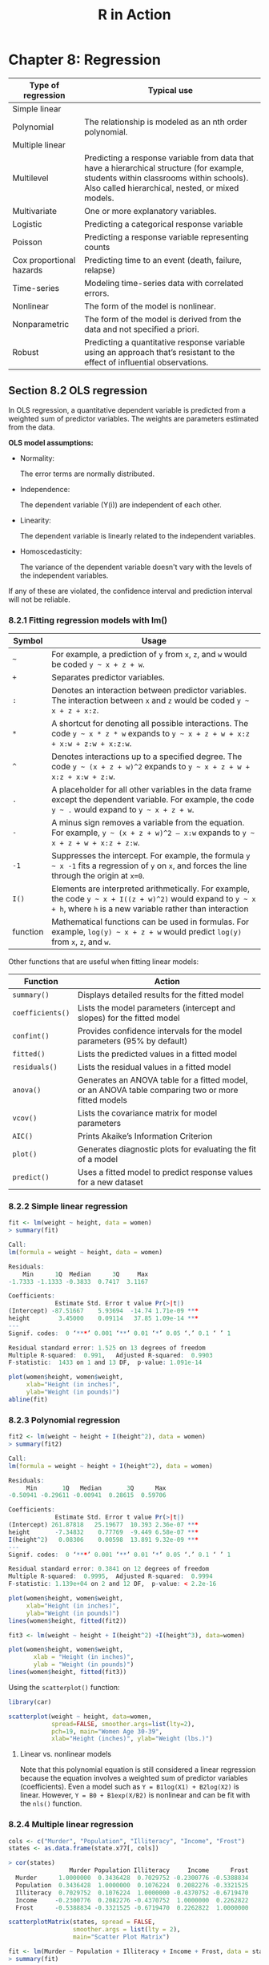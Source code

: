 #+STARTUP: showeverything
#+title: R in Action

* Chapter 8: Regression

| Type of regression       | Typical use                                                                                                                                                                              |
|--------------------------+------------------------------------------------------------------------------------------------------------------------------------------------------------------------------------------|
| Simple linear            |                                                                                                                                                                                          |
| Polynomial               | The relationship is modeled as an nth order polynomial.                                                                                                                                  |
| Multiple linear          |                                                                                                                                                                                          |
| Multilevel               | Predicting a response variable from data that have a hierarchical structure (for example, students within classrooms within schools). Also called hierarchical, nested, or mixed models. |
| Multivariate             | One or more explanatory variables.                                                                                                                                                       |
| Logistic                 | Predicting a categorical response variable                                                                                                                                               |
| Poisson                  | Predicting a response variable representing counts                                                                                                                                       |
| Cox proportional hazards | Predicting time to an event (death, failure, relapse)                                                                                                                                    |
| Time-series              | Modeling time-series data with correlated errors.                                                                                                                                        |
| Nonlinear                | The form of the model is nonlinear.                                                                                                                                                      |
| Nonparametric            | The form of the model is derived from the data and not specified a priori.                                                                                                               |
| Robust                   | Predicting a quantitative response variable using an approach that’s resistant to the effect of influential observations.                                                                |

** Section 8.2 OLS regression

   In OLS regression, a quantitative dependent variable is predicted from a
   weighted sum of predictor variables. The weights are parameters estimated
   from the data.

   *OLS model assumptions:*
   
   * Normality:
     
     The error terms are normally distributed.

   * Independence:

     The dependent variable (Y(i)) are independent of each other.

   * Linearity:

     The dependent variable is linearly related to the independent variables.

   * Homoscedasticity:

     The variance of the dependent variable doesn't vary with the levels of the
     independent variables.
     
   If any of these are violated, the confidence interval and prediction interval will not be reliable.

*** 8.2.1 Fitting regression models with lm()

| Symbol   | Usage                                                                                                                                                                  |
|----------+------------------------------------------------------------------------------------------------------------------------------------------------------------------------|
| =~=      | For example, a prediction of ~y~ from ~x~, ~z~, and ~w~ would be coded =y ~ x + z + w=.                                                                                |
| ~+~      | Separates predictor variables.                                                                                                                                         |
| ~:~      | Denotes an interaction between predictor variables. The interaction between ~x~ and ~z~ would be coded =y ~ x + z + x:z=.                                              |
| ~*~      | A shortcut for denoting all possible interactions. The code =y ~ x * z * w= expands to =y ~ x + z + w + x:z + x:w + z:w + x:z:w=.                                      |
| ~^~      | Denotes interactions up to a specified degree. The code =y ~ (x + z + w)^2= expands to =y ~ x + z + w + x:z + x:w + z:w=.                                              |
| ~.~      | A placeholder for all other variables in the data frame except the dependent variable. For example, the code =y ~ .= would expand to =y ~ x + z + w=.                  |
| ~-~      | A minus sign removes a variable from the equation. For example, =y ~ (x + z + w)^2 – x:w= expands to =y ~ x + z + w + x:z + z:w=.                                      |
| ~-1~     | Suppresses the intercept. For example, the formula =y ~ x -1= fits a regression of ~y~ on ~x~, and forces the line through the origin at ~x=0~.                        |
| ~I()~    | Elements are interpreted arithmetically. For example, the code =y ~ x + I((z + w)^2)= would expand to =y ~ x + h=, where ~h~ is a new variable rather than interaction |
| function | Mathematical functions can be used in formulas. For example, =log(y) ~ x + z + w= would predict ~log(y)~ from ~x~, ~z~, and ~w~.                                       |


    Other functions that are useful when fitting linear models:

| Function         | Action                                                                                             |
|------------------+----------------------------------------------------------------------------------------------------|
| ~summary()~      | Displays detailed results for the fitted model                                                     |
| ~coefficients()~ | Lists the model parameters (intercept and slopes) for the fitted model                             |
| ~confint()~      | Provides confidence intervals for the model parameters (95% by default)                            |
| ~fitted()~       | Lists the predicted values in a fitted model                                                       |
| ~residuals()~    | Lists the residual values in a fitted model                                                        |
| ~anova()~        | Generates an ANOVA table for a fitted model, or an ANOVA table comparing two or more fitted models |
| ~vcov()~         | Lists the covariance matrix for model parameters                                                   |
| ~AIC()~          | Prints Akaike’s Information Criterion                                                              |
| ~plot()~         | Generates diagnostic plots for evaluating the fit of a model                                       |
| ~predict()~      | Uses a fitted model to predict response values for a new dataset                                   |

*** 8.2.2 Simple linear regression


#+begin_src R
  fit <- lm(weight ~ height, data = women)
  > summary(fit)

  Call:
  lm(formula = weight ~ height, data = women)

  Residuals:
      Min      1Q  Median      3Q     Max 
  -1.7333 -1.1333 -0.3833  0.7417  3.1167 

  Coefficients:
               Estimate Std. Error t value Pr(>|t|)    
  (Intercept) -87.51667    5.93694  -14.74 1.71e-09 ***
  height        3.45000    0.09114   37.85 1.09e-14 ***
  ---
  Signif. codes:  0 ‘***’ 0.001 ‘**’ 0.01 ‘*’ 0.05 ‘.’ 0.1 ‘ ’ 1

  Residual standard error: 1.525 on 13 degrees of freedom
  Multiple R-squared:  0.991,	Adjusted R-squared:  0.9903 
  F-statistic:  1433 on 1 and 13 DF,  p-value: 1.091e-14

  plot(women$height, women$weight,
       xlab="Height (in inches)",
       ylab="Weight (in pounds)")
  abline(fit)
#+end_src

[[./images/chp08-plot7.png]]

*** 8.2.3 Polynomial regression

#+begin_src R
  fit2 <- lm(weight ~ height + I(height^2), data = women)
  > summary(fit2)

  Call:
  lm(formula = weight ~ height + I(height^2), data = women)

  Residuals:
       Min       1Q   Median       3Q      Max 
  -0.50941 -0.29611 -0.00941  0.28615  0.59706 

  Coefficients:
               Estimate Std. Error t value Pr(>|t|)    
  (Intercept) 261.87818   25.19677  10.393 2.36e-07 ***
  height       -7.34832    0.77769  -9.449 6.58e-07 ***
  I(height^2)   0.08306    0.00598  13.891 9.32e-09 ***
  ---
  Signif. codes:  0 ‘***’ 0.001 ‘**’ 0.01 ‘*’ 0.05 ‘.’ 0.1 ‘ ’ 1

  Residual standard error: 0.3841 on 12 degrees of freedom
  Multiple R-squared:  0.9995,	Adjusted R-squared:  0.9994 
  F-statistic: 1.139e+04 on 2 and 12 DF,  p-value: < 2.2e-16

  plot(women$height, women$weight,
       xlab="Height (in inches)",
       ylab="Weight (in pounds)")
  lines(women$height, fitted(fit2))
#+end_src

[[./images/chp08-plot8.png]]

#+begin_src R
  fit3 <- lm(weight ~ height + I(height^2) +I(height^3), data=women)

  plot(women$height, women$weight,
         xlab = "Height (in inches)",
         ylab = "Weight (in pounds)")
  lines(women$height, fitted(fit3))
#+end_src
  
[[./images/chp08-plot9.png]]

    Using the ~scatterplot()~ function:

#+begin_src R
  library(car)

  scatterplot(weight ~ height, data=women,
              spread=FALSE, smoother.args=list(lty=2), 
              pch=19, main="Women Age 30-39",
              xlab="Height (inches)", ylab="Weight (lbs.)")
#+end_src

[[./images/chp08-plot1.png]]

**** Linear vs. nonlinear models

     Note that this polynomial equation is still considered a linear regression
     because the equation involves a weighted sum of predictor variables
     (coefficients). Even a model such as ~Y = B1log(X1) + B2log(X2)~ is linear.
     However, ~Y = B0 + B1exp(X/B2)~ is nonlinear and can be fit with the ~nls()~
     function.

*** 8.2.4 Multiple linear regression

#+begin_src R
  cols <- c("Murder", "Population", "Illiteracy", "Income", "Frost")
  states <- as.data.frame(state.x77[, cols])

  > cor(states)
                   Murder Population Illiteracy     Income      Frost
    Murder      1.0000000  0.3436428  0.7029752 -0.2300776 -0.5388834
    Population  0.3436428  1.0000000  0.1076224  0.2082276 -0.3321525
    Illiteracy  0.7029752  0.1076224  1.0000000 -0.4370752 -0.6719470
    Income     -0.2300776  0.2082276 -0.4370752  1.0000000  0.2262822
    Frost      -0.5388834 -0.3321525 -0.6719470  0.2262822  1.0000000

  scatterplotMatrix(states, spread = FALSE, 
                    smoother.args = list(lty = 2),
                    main="Scatter Plot Matrix")
#+end_src

[[./images/chp08-plot2.png]]

#+begin_src R
  fit <- lm(Murder ~ Population + Illiteracy + Income + Frost, data = states)
  > summary(fit)

  Call:
  lm(formula = Murder ~ Population + Illiteracy + Income + Frost, 
      data = states)

  Residuals:
      Min      1Q  Median      3Q     Max 
  -4.7960 -1.6495 -0.0811  1.4815  7.6210 

  Coefficients:
               Estimate Std. Error t value Pr(>|t|)    
  (Intercept) 1.235e+00  3.866e+00   0.319   0.7510    
  Population  2.237e-04  9.052e-05   2.471   0.0173 *  
  Illiteracy  4.143e+00  8.744e-01   4.738 2.19e-05 ***
  Income      6.442e-05  6.837e-04   0.094   0.9253    
  Frost       5.813e-04  1.005e-02   0.058   0.9541    
  ---
  Signif. codes:  0 ‘***’ 0.001 ‘**’ 0.01 ‘*’ 0.05 ‘.’ 0.1 ‘ ’ 1

  Residual standard error: 2.535 on 45 degrees of freedom
  Multiple R-squared:  0.567,	Adjusted R-squared:  0.5285 
  F-statistic: 14.73 on 4 and 45 DF,  p-value: 9.133e-08
#+end_src

*** 8.2.5 Multiple linear regression with interactions

#+begin_src R
  fit <- lm(mpg ~ hp + wt + hp:wt, data=mtcars)
  > summary(fit)

  Call:
  lm(formula = mpg ~ hp + wt + hp:wt, data = mtcars)

  Residuals:
      Min      1Q  Median      3Q     Max 
  -3.0632 -1.6491 -0.7362  1.4211  4.5513 

  Coefficients:
    Estimate Std. Error t value Pr(>|t|)    
  (Intercept) 49.80842    3.60516  13.816 5.01e-14 ***
  hp          -0.12010    0.02470  -4.863 4.04e-05 ***
  wt          -8.21662    1.26971  -6.471 5.20e-07 ***
  hp:wt        0.02785    0.00742   3.753 0.000811 ***
  ---
  Signif. codes:  0 ‘***’ 0.001 ‘**’ 0.01 ‘*’ 0.05 ‘.’ 0.1 ‘ ’ 1

  Residual standard error: 2.153 on 28 degrees of freedom
  Multiple R-squared:  0.8848,	Adjusted R-squared:  0.8724 
  F-statistic: 71.66 on 3 and 28 DF,  p-value: 2.981e-13

  library(effects)
  # plot(effect(term, mod, , xlevels), multiline = TRUE)
  > plot(effect("hp:wt", fit, , list(wt = c(2.2, 3.2, 4.2))), multiline = TRUE)
#+end_src

[[./images/chp08-plot3.png]]

** 8.3 Regression diagnostics

   Although the ~summary()~ function describes the model, it provides no
   information about the statistical assumptions underlying the model.
   Regression diagnostics provides the necessary tools for evaluating the
   appropriateness of the regression model and can help uncover and correct
   problems.

#+begin_src R
  states <- as.data.frame(state.x77[,c("Murder", "Population", "Illiteracy", "Income", "Frost")])
  fit <- lm(Murder ~ Population + Illiteracy + Income + Frost, data=states)
  > confint(fit)
                      2.5 %       97.5 %
  (Intercept) -6.552191e+00 9.0213182149
  Population   4.136397e-05 0.0004059867
  Illiteracy   2.381799e+00 5.9038743192
  Income      -1.312611e-03 0.0014414600
  Frost       -1.966781e-02 0.0208304170
#+end_src

#+begin_src R
  fit <- lm(weight ~ height, data=women)
  par(mfrow=c(2,2))
  plot(fit)
#+end_src

[[./images/chp08-plot4.png]]

   Assumptions of OLS regression:
   
   * Normality

     The QQ plot is a probability plot of the standardized residuals against the
     values that would be expected under normality. If the normality assumption
     is met, the points on the graph should fall on th estraight 45-degree line.

   * Independence
     
     One have to understand how the data is collected and can't infer that from
     the plots.

   * Linearity

     In the Residuals vs Fitted graph, you shouldn't see a clear pattern but
     random pattern.

   * Homoscedasticity

     The points in the Scale-Location graph should be random around a horizontal line.

   Residuals vs. Leverage graph:
   
   The graph provides information about individual observations that you might
   want to investigate. This plot is hard to read and might not be that useful.

   * An outlier is an observation that isn’t predicted well by the fitted
     regression model (that is, has a large positive or negative residual).

   * An observation with a high leverage value has an unusual combination of
     predictor values. That is, it’s an outlier in the predictor space (i.e.
     extreme x values). The dependent variable value isn’t used to calculate an
     observation’s leverage.

   * An influential observation is an observation that has a disproportionate
     impact on the determination of the model parameters. Influential
     observations are identified using a statistic called Cook’s distance, or
     Cook’s D.

#+begin_src R
  fit2 <- lm(weight ~ height + I(height^2), data=women)
  par(mfrow=c(2,2))
  plot(fit2)

  newfit <- lm(weight~ height + I(height^2), data=women[-c(13,15),])
#+end_src

[[./images/chp08-plot5.png]]

#+begin_src R
  cols <- c("Murder", "Population", "Illiteracy", "Income", "Frost")
  states <- as.data.frame(state.x77[, cols])
  fit <- lm(Murder ~ Population + Illiteracy + Income + Frost, data=states)

  par(mfrow=c(2,2))
  plot(fit)
#+end_src

[[./images/chp08-plot6.png]]

*** 8.3.2 An enhanced approach

    The ~car~ package provides a number of functions:

| Function              | Purpose                                      |
|-----------------------+----------------------------------------------|
| ~qqPlot()~            | Quantile comparisons plot                    |
| ~durbinWatsonTest()~  | Durbin–Watson test for autocorrelated errors |
| ~crPlots()~           | Component plus residual plots                |
| ~ncvTest()~           | Score test for nonconstant error variance    |
| ~spreadLevelPlot()~   | Spread-level plots                           |
| ~outlierTest()~       | Bonferroni outlier test                      |
| ~avPlots()~           | Added variable plots                         |
| ~influencePlot()~     | Regression influence plots                   |
| ~scatterplot()~       | Enhanced scatter plots                       |
| ~scatterplotMatrix()~ | Enhanced scatter plot matrixes               |
| ~vif()~               | Variance inflation factors                   |

**** Normality

#+begin_src R
  library(car) 

  cols <- c("Murder", "Population", "Illiteracy", "Income", "Frost")
  states <- as.data.frame(state.x77[, cols]) 

  fit <- lm(Murder ~ Population + Illiteracy + Income + Frost, data = states)
  qqPlot(fit, labels = row.names(states), 
         id.method = "identify", simulate = TRUE, main = "Q-Q Plot")
#+end_src

[[./images/chp08-plot10.png]]

#+begin_src R
  residplot <- function(fit, nbreaks=10) {

    z <- rstudent(fit)

    hist(z, breaks=nbreaks, freq=FALSE,
         xlab="Studentized Residual",
         main="Distribution of Errors")
    rug(jitter(z), col="brown")

    curve(dnorm(x, mean=mean(z), sd=sd(z)),
          add=TRUE, col="blue", lwd=2)

    lines(density(z)$x,
          density(z)$y, col="red",
          lwd=2, lty=2)

    legend("topright",
           legend = c("Normal Curve", "Kernel Density Curve"),
           lty=1:2, col=c("blue","red"), cex=.7)
  }

  residplot(fit)
#+end_src

[[./images/chp08-plot11.png]]

**** Independence of errors

     The best way to assess whether the dependent variable values are
     independent is from your knowledge of how the data were collected. Time
     series data often display autocorrelation. Durbin-Watson test are able to
     detect such serially correlated errors. This test is less applicable for
     non time-dependent data.

#+begin_src R
  > durbinWatsonTest(fit)
   lag Autocorrelation D-W Statistic p-value
     1      -0.2006929      2.317691   0.282
  Alternative hypothesis: rho != 0
#+end_src

**** Linearity

#+begin_src R
  library(car)

  crPlots(fit)
#+end_src

[[./images/chp08-plot12.png]]

**** Homoscedasticity

#+begin_src R
  library(car)

  > ncvTest(fit)
  Non-constant Variance Score Test 
  Variance formula: ~ fitted.values 
  Chisquare = 1.746514, Df = 1, p = 0.18632

  > spreadLevelPlot(fit)

  Suggested power transformation:  1.209626 
#+end_src

[[./images/chp08-plot13.png]]

*** 8.3.3 Global validation of linear model assumption

#+begin_src R
  library(gvlma)

  gvmodel <- gvlma(fit)
  > summary(gvmodel)

  ASSESSMENT OF THE LINEAR MODEL ASSUMPTIONS
  USING THE GLOBAL TEST ON 4 DEGREES-OF-FREEDOM:
  Level of Significance =  0.05 

  Call:
   gvlma(x = fit) 

                      Value p-value                Decision
  Global Stat        2.7728  0.5965 Assumptions acceptable.
  Skewness           1.5374  0.2150 Assumptions acceptable.
  Kurtosis           0.6376  0.4246 Assumptions acceptable.
  Link Function      0.1154  0.7341 Assumptions acceptable.
  Heteroscedasticity 0.4824  0.4873 Assumptions acceptable.
#+end_src

*** 8.3.4 Multicollinearity

    The square root of the VIF (Variance Inflation Factor) indicates the degree
    to which the confidence interval for that variable's regression parameter is
    expanded relative to a model with uncorrelated predictors. > 2 indicates a
    multicollinearity problem.

#+begin_src R
  library(car)

  > vif(fit)
  Population Illiteracy     Income      Frost 
    1.245282   2.165848   1.345822   2.082547

  > sqrt(vif(fit)) > 2
  Population Illiteracy     Income      Frost 
       FALSE      FALSE      FALSE      FALSE 
#+end_src

** 8.4 Unusual observations

*** 8.4.1 Outliers

    This only test the most extreme point. You need to delete the point and
    rerun the test.

#+begin_src R
  library(car)

  > outlierTest(fit)
         rstudent unadjusted p-value Bonferroni p
  Nevada 3.542929         0.00095088     0.047544
#+end_src

*** 8.4.2 High-leverage points

#+begin_src R
  hat.plot <- function(fit) {

    p <- length(coefficients(fit))
    n <- length(fitted(fit))

    plot(hatvalues(fit), main="Index Plot of Hat Values")
    abline(h=c(2,3)*p/n, col="red", lty=2)

    identify(1:n, hatvalues(fit), names(hatvalues(fit)))
  }

  hat.plot(fit)
#+end_src

[[./images/chp08-plot14.png]]

*** 8.4.3 Influential observations

    Check for Cook's distance which are > 4/(n-k-1), where n is the sample size
    and k is the number of predictors. The author find a criterion of D=1 more
    useful.

#+begin_src R
  cutoff <- 4/(nrow(states)-length(fit$coefficients)-2)
  
  plot(fit, which=4, cook.levels=cutoff)
  abline(h=cutoff, lty=2, col="red")
#+end_src

[[./images/chp08-plot15.png]]

#+begin_src R
  library(car)

  avPlots(fit, ask=FALSE, id.method="identify")
#+end_src


[[./images/chp08-plot16.png]]

#+begin_src R
library(car)

influencePlot(fit, id.method="identify",
                main="Influence Plot",
                sub="Circle size is proportional to Cook's distance")
#+end_src

[[./images/chp08-plot17.png]]

** 8.5 Corrective measures

*** 8.5.2 Transforming variables

| λ              |    -2 |  -1 |      -0.5 |      0 |     0.5 |    1 |   2 |
|----------------+-------+-----+-----------+--------+---------+------+-----|
| Transformation | 1/Y^2 | 1/Y | 1/sqrt(Y) | log(Y) | sqrt(Y) | None | Y^2 |

#+begin_src R
  library(car)

  > summary(powerTransform(states$Murder))
  bcPower Transformation to Normality 
                Est Power Rounded Pwr Wald Lwr Bnd Wald Upr Bnd
  states$Murder    0.6055           1       0.0884       1.1227

  Likelihood ratio test that transformation parameter is equal to 0
  (log transformation)
                             LRT df     pval
  LR test, lambda = (0) 5.665991  1 0.017297

  Likelihood ratio test that no transformation is needed
                             LRT df    pval
  LR test, lambda = (1) 2.122763  1 0.14512

  > boxTidwell(Murder~Population+Illiteracy,data=states)
             MLE of lambda Score Statistic (z) Pr(>|z|)
  Population       0.86939             -0.3228   0.7468
  Illiteracy       1.35812              0.6194   0.5357

  iterations =  19 
#+end_src

** 8.6 Selecting the “best” regression model

*** 8.6.1 Comparing models

    You can compare the fit of two nested models using the ~anova()~ function.

#+begin_src R
  cols <- c("Murder", "Population", "Illiteracy", "Income", "Frost")
  states <- as.data.frame(state.x77[, cols])

  fit1 <- lm(Murder ~ Population + Illiteracy + Income + Frost, data=states)
  fit2 <- lm(Murder ~ Population + Illiteracy, data=states)

  > anova(fit2, fit1)
  Analysis of Variance Table

  Model 1: Murder ~ Population + Illiteracy
  Model 2: Murder ~ Population + Illiteracy + Income + Frost
  Res.Df    RSS Df Sum of Sq      F Pr(>F)
  1     47 289.25                           
  2     45 289.17  2  0.078505 0.0061 0.9939

  fit1 <- lm(Murder ~ Population + Illiteracy + Income + Frost, data=states)
  fit2 <- lm(Murder ~ Population + Illiteracy, data=states)
#+end_src

    Models with samller AIC values are preferred. Note AIC doesn't require
    nested models.

#+begin_src R
  > AIC(fit1,fit2)
  df      AIC
  fit1  6 241.6429
  fit2  4 237.6565
#+end_src

*** 8.6.2 Variable selection

#+begin_src R
  library(MASS)

  cols <- c("Murder", "Population", "Illiteracy", "Income", "Frost")
  states <- as.data.frame(state.x77[, cols])

  fit <- lm(Murder ~ Population + Illiteracy + Income + Frost, data=states)

  > stepAIC(fit, direction="backward")
  Start:  AIC=97.75
  Murder ~ Population + Illiteracy + Income + Frost

               Df Sum of Sq    RSS     AIC
  - Frost       1     0.021 289.19  95.753
  - Income      1     0.057 289.22  95.759
  <none>                    289.17  97.749
  - Population  1    39.238 328.41 102.111
  - Illiteracy  1   144.264 433.43 115.986

  Step:  AIC=95.75
  Murder ~ Population + Illiteracy + Income

               Df Sum of Sq    RSS     AIC
  - Income      1     0.057 289.25  93.763
  <none>                    289.19  95.753
  - Population  1    43.658 332.85 100.783
  - Illiteracy  1   236.196 525.38 123.605

  Step:  AIC=93.76
  Murder ~ Population + Illiteracy

               Df Sum of Sq    RSS     AIC
  <none>                    289.25  93.763
  - Population  1    48.517 337.76  99.516
  - Illiteracy  1   299.646 588.89 127.311

  Call:
  lm(formula = Murder ~ Population + Illiteracy, data = states)

  Coefficients:
  (Intercept)   Population   Illiteracy  
    1.6515497    0.0002242    4.0807366  
#+end_src

**** All subsets regression

     It is widely suggested that a Cp statistic  close to the number of model
     parameters (including the intercept) is a good model.

#+begin_src R
  library(leaps)

  cols <- c("Murder", "Population", "Illiteracy", "Income", "Frost")
  states <- as.data.frame(state.x77[,cols])
  leaps <-regsubsets(Murder ~ Population + Illiteracy + Income + Frost, data=states, nbest=4)

  plot(leaps, scale="adjr2")

  library(car)

  subsets(leaps, statistic="cp",
          main="Cp Plot for All Subsets Regression")
  abline(1,1,lty=2,col="red")
#+end_src

[[./images/chp08-plot18.png]]

** 8.7 Taking the analysis further

*** 8.7.1 Cross-validation

    When description is your primary goal, the selection and interpretation of a
    regression model is adequate. However, if prediction is the goal, you need
    cross validation.

    The ~shrinkage()~ function below uses the ~crossval()~ function in the
    ~bootstrap~ package.

#+begin_src R
  shrinkage <- function(fit, k=10){
    require(bootstrap)

    theta.fit <- function(x,y) { lsfit(x,y) }
    theta.predict <- function(fit,x) { cbind(1,x)%*%fit$coef }

    x <- fit$model[,2:ncol(fit$model)]
    y <- fit$model[,1]

    results <- crossval(x, y, theta.fit, theta.predict, ngroup=k)

    r2 <- cor(y, fit$fitted.values)^2
    r2cv <- cor(y, results$cv.fit)^2

    cat("Original R-square =", r2, "\n")
    cat(k, "Fold Cross-Validated R-square =", r2cv, "\n")
    cat("Change =", r2-r2cv, "\n")
  }

  cols  <- c("Murder", "Population", "Illiteracy", "Income", "Frost")
  states <- as.data.frame(state.x77[, cols])
  fit <- lm(Murder ~ Population + Income + Illiteracy + Frost, data=states)

  > shrinkage(fit)
  Original R-square = 0.5669502 
  10 Fold Cross-Validated R-square = 0.37237 
  Change = 0.1945803 

  fit2 <- lm(Murder ~ Population + Illiteracy, data=states)
  > shrinkage(fit2)
  Original R-square = 0.5668327 
  10 Fold Cross-Validated R-square = 0.5036703 
  Change = 0.06316236
#+end_src

*** 8.7.2 Relative importance

    We have been asking "Which variables are useful for predicting the
    outcome?". But more often we are more interested which variables are the
    /most important/ in predicting the outcome. If predictor variables were
    uncorrelated, this would be simple. But often, the predictors are correlated
    with each other.

    The simplest is to compare the standardized regression coefficients.

#+begin_src R
  cols <- c("Murder", "Population", "Illiteracy", "Income", "Frost")
  states <- as.data.frame(state.x77[, cols])
  zstates <- as.data.frame(scale(states))

  zfit <- lm(Murder~Population + Income + Illiteracy + Frost, data=zstates)
  > coef(zfit)
    (Intercept)    Population        Income    Illiteracy         Frost 
  -2.054026e-16  2.705095e-01  1.072372e-02  6.840496e-01  8.185407e-03 
#+end_src

    The /relative weights/ method approximates the average increase in R-square
    obtained by adding a predictor variable across all possible submodels.

#+begin_src R
  relweights <- function(fit,...){
    R <- cor(fit$model)
    nvar <- ncol(R)
    rxx <- R[2:nvar, 2:nvar]
    rxy <- R[2:nvar, 1]
    svd <- eigen(rxx)
    evec <- svd$vectors
    ev <- svd$values
    delta <- diag(sqrt(ev))
    lambda <- evec %*% delta %*% t(evec)
    lambdasq <- lambda ^ 2
    beta <- solve(lambda) %*% rxy
    rsquare <- colSums(beta ^ 2)
    rawwgt <- lambdasq %*% beta ^ 2
    import <- (rawwgt / rsquare) * 100
    import <- as.data.frame(import)
    row.names(import) <- names(fit$model[2:nvar])
    names(import) <- "Weights"
    import <- import[order(import),1, drop=FALSE]

    dotchart(import$Weights, labels=row.names(import),
             xlab="% of R-Square", pch=19,
             main="Relative Importance of Predictor Variables",
             sub=paste("Total R-Square=", round(rsquare, digits=3)),
             ...)
    return(import)
  }

  cols <- c("Murder", "Population", "Illiteracy", "Income", "Frost")
  states <- as.data.frame(state.x77[, cols])

  fit <- lm(Murder ~ Population + Illiteracy + Income + Frost, data=states)
  > relweights(fit, col="blue")
               Weights
  Income      5.488962
  Population 14.723401
  Frost      20.787442
  Illiteracy 59.000195
#+end_src

[[./images/chp08-plot19.png]]


